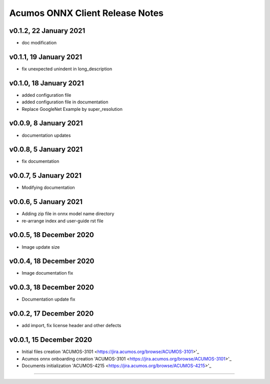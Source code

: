 .. ===============LICENSE_START=======================================================
.. Acumos CC-BY-4.0
.. ===================================================================================
.. Copyright (C) 2020 Orange Intellectual Property. All rights reserved.
.. ===================================================================================
.. This Acumos documentation file is distributed by Orange
.. under the Creative Commons Attribution 4.0 International License (the "License");
.. you may not use this file except in compliance with the License.
.. You may obtain a copy of the License at
..
..      http://creativecommons.org/licenses/by/4.0
..
.. This file is distributed on an "AS IS" BASIS,
.. WITHOUT WARRANTIES OR CONDITIONS OF ANY KIND, either express or implied.
.. See the License for the specific language governing permissions and
.. limitations under the License.
.. ===============LICENSE_END=========================================================

================================
Acumos ONNX Client Release Notes
================================

v0.1.2, 22 January 2021
=======================

* doc modification

v0.1.1, 19 January 2021
=======================

* fix unexpected unindent in long_description

v0.1.0, 18 January 2021
=======================

* added configuration file
* added configuration file in documentation
* Replace GoogleNet Example by super_resolution

v0.0.9, 8 January 2021
======================

* documentation updates

v0.0.8, 5 January 2021
======================

* fix documentation

v0.0.7, 5 January 2021
======================

* Modifying documentation

v0.0.6, 5 January 2021
======================

* Adding zip file in onnx model name directory
* re-arrange index and user-guide rst file

v0.0.5, 18 December 2020
========================

* Image update size

v0.0.4, 18 December 2020
========================

* Image documentation fix

v0.0.3, 18 December 2020
========================

* Documentation update fix

v0.0.2, 17 December 2020
========================

* add import, fix license header and other defects

v0.0.1, 15 December 2020
========================

* Initial files creation 'ACUMOS-3101 <https://jira.acumos.org/browse/ACUMOS-3101>'_
* Acumos onnx onboarding creation 'ACUMOS-3101 <https://jira.acumos.org/browse/ACUMOS-3101>'_
* Documents initialization 'ACUMOS-4215 <https://jira.acumos.org/browse/ACUMOS-4215>'_

========================


